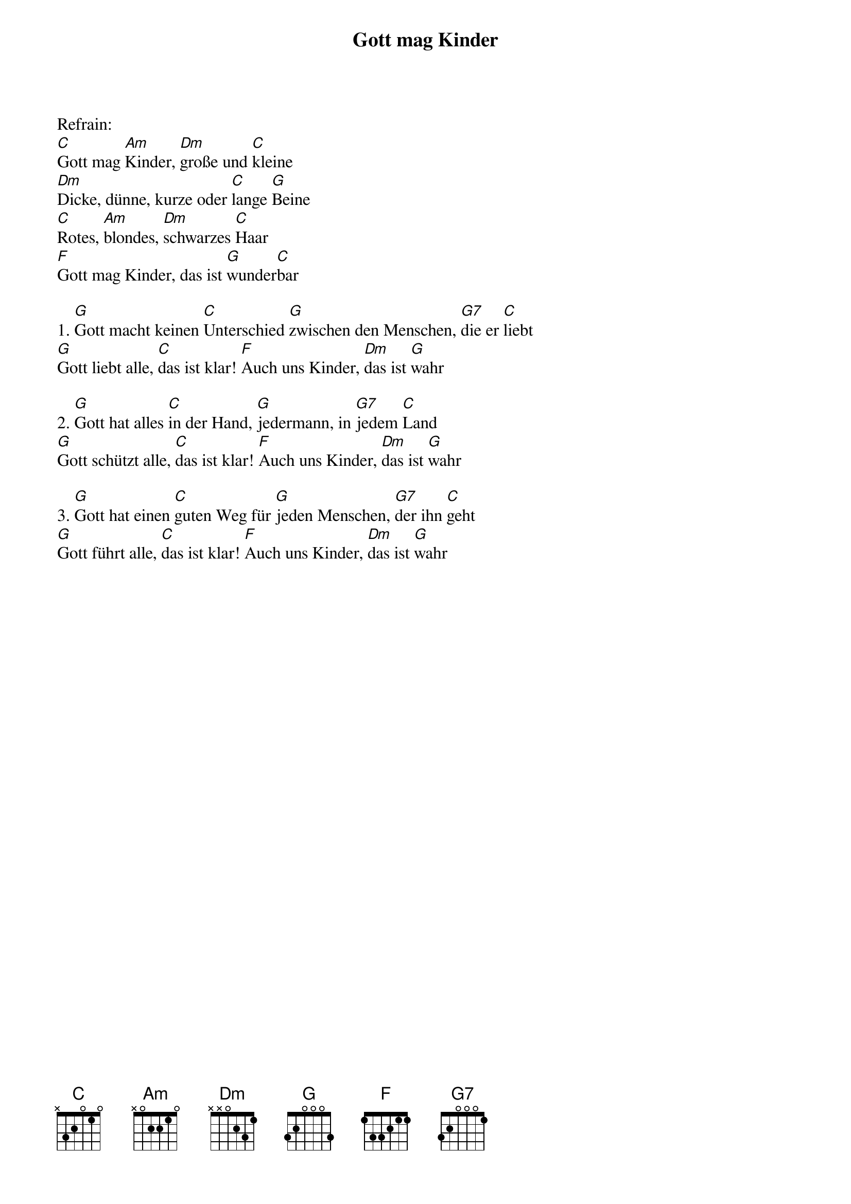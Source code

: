 {title:Gott mag Kinder}
{key:C}

Refrain:
[C]Gott mag [Am]Kinder, [Dm]große und [C]kleine
[Dm]Dicke, dünne, kurze oder [C]lange [G]Beine
[C]Rotes, [Am]blondes, [Dm]schwarzes [C]Haar
[F]Gott mag Kinder, das ist [G]wunder[C]bar

1. [G]Gott macht keinen [C]Unterschied [G]zwischen den Menschen, [G7]die er [C]liebt
[G]Gott liebt alle, [C]das ist klar! [F]Auch uns Kinder, [Dm]das ist [G]wahr

2. [G]Gott hat alles [C]in der Hand, [G]jedermann, in [G7]jedem [C]Land
[G]Gott schützt alle, [C]das ist klar! [F]Auch uns Kinder, [Dm]das ist [G]wahr

3. [G]Gott hat einen [C]guten Weg für [G]jeden Menschen, [G7]der ihn [C]geht
[G]Gott führt alle, [C]das ist klar! [F]Auch uns Kinder, [Dm]das ist [G]wahr
